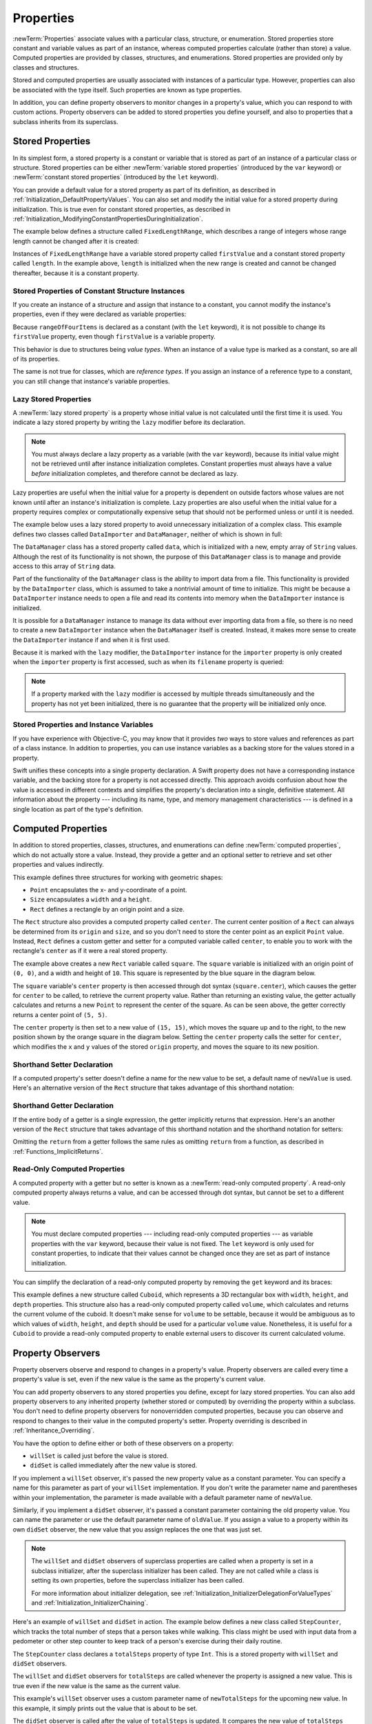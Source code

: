 Properties
==========

:newTerm:`Properties` associate values with a particular class, structure, or enumeration.
Stored properties store constant and variable values as part of an instance,
whereas computed properties calculate (rather than store) a value.
Computed properties are provided by classes, structures, and enumerations.
Stored properties are provided only by classes and structures.

.. assertion:: enumerationsCantProvideStoredProperties

   -> enum E { case a, b; var x = 0 }
   !! <REPL Input>:1:25: error: enums must not contain stored properties
   !! enum E { case a, b; var x = 0 }
   !! ^

Stored and computed properties are usually associated with instances of a particular type.
However, properties can also be associated with the type itself.
Such properties are known as type properties.

In addition, you can define property observers to monitor changes in a property's value,
which you can respond to with custom actions.
Property observers can be added to stored properties you define yourself,
and also to properties that a subclass inherits from its superclass.

.. assertion:: propertyObserverIntroClaims

   -> class C {
         var x: Int = 0 {
            willSet { print("C willSet x to \(newValue)") }
            didSet { print("C didSet x from \(oldValue)") }
         }
      }
   -> class D: C {
         override var x: Int {
            willSet { print("D willSet x to \(newValue)") }
            didSet { print("D didSet x from \(oldValue)") }
         }
      }
   -> var c = C(); c.x = 42
   << // c : C = REPL.C
   <- C willSet x to 42
   <- C didSet x from 0
   -> var d = D(); d.x = 42
   << // d : D = REPL.D
   <- D willSet x to 42
   <- C willSet x to 42
   <- C didSet x from 0
   <- D didSet x from 0

.. _Properties_StoredProperties:

Stored Properties
-----------------

In its simplest form, a stored property is a constant or variable
that is stored as part of an instance of a particular class or structure.
Stored properties can be either
:newTerm:`variable stored properties` (introduced by the ``var`` keyword)
or :newTerm:`constant stored properties` (introduced by the ``let`` keyword).

You can provide a default value for a stored property as part of its definition,
as described in :ref:`Initialization_DefaultPropertyValues`.
You can also set and modify the initial value for a stored property during initialization.
This is true even for constant stored properties,
as described in :ref:`Initialization_ModifyingConstantPropertiesDuringInitialization`.

The example below defines a structure called ``FixedLengthRange``,
which describes a range of integers
whose range length cannot be changed after it is created:

.. testcode:: storedProperties

   -> struct FixedLengthRange {
         var firstValue: Int
         let length: Int
      }
   -> var rangeOfThreeItems = FixedLengthRange(firstValue: 0, length: 3)
   << // rangeOfThreeItems : FixedLengthRange = REPL.FixedLengthRange(firstValue: 0, length: 3)
   // the range represents integer values 0, 1, and 2
   -> rangeOfThreeItems.firstValue = 6
   // the range now represents integer values 6, 7, and 8

Instances of ``FixedLengthRange`` have
a variable stored property called ``firstValue``
and a constant stored property called ``length``.
In the example above, ``length`` is initialized when the new range is created
and cannot be changed thereafter, because it is a constant property.

.. _Properties_StoredPropertiesOfConstantStructureInstances:

Stored Properties of Constant Structure Instances
~~~~~~~~~~~~~~~~~~~~~~~~~~~~~~~~~~~~~~~~~~~~~~~~~

If you create an instance of a structure
and assign that instance to a constant,
you cannot modify the instance's properties,
even if they were declared as variable properties:

.. testcode:: storedProperties

   -> let rangeOfFourItems = FixedLengthRange(firstValue: 0, length: 4)
   << // rangeOfFourItems : FixedLengthRange = REPL.FixedLengthRange(firstValue: 0, length: 4)
   // this range represents integer values 0, 1, 2, and 3
   -> rangeOfFourItems.firstValue = 6
   !!  <REPL Input>:1:18: error: cannot assign to property: 'rangeOfFourItems' is a 'let' constant
   !! rangeOfFourItems.firstValue = 6
   !! ~~~~~~~~~~~~~~~~ ^
   !! <REPL Input>:1:1: note: change 'let' to 'var' to make it mutable
   !! let rangeOfFourItems = FixedLengthRange(firstValue: 0, length: 4)
   !! ^~~
   !! var
   // this will report an error, even though firstValue is a variable property

Because ``rangeOfFourItems`` is declared as a constant (with the ``let`` keyword),
it is not possible to change its ``firstValue`` property,
even though ``firstValue`` is a variable property.

This behavior is due to structures being *value types*.
When an instance of a value type is marked as a constant,
so are all of its properties.

The same is not true for classes, which are *reference types*.
If you assign an instance of a reference type to a constant,
you can still change that instance's variable properties.

.. TODO: this explanation could still do to be improved.

.. _Properties_LazyStoredProperties:

Lazy Stored Properties
~~~~~~~~~~~~~~~~~~~~~~

.. QUESTION: is this section too complex for this point in the book?
   Should it go in the Default Property Values section of Initialization instead?

A :newTerm:`lazy stored property` is a property whose initial value is not calculated
until the first time it is used.
You indicate a lazy stored property by writing
the ``lazy`` modifier before its declaration.

.. note::

   You must always declare a lazy property as a variable (with the ``var`` keyword),
   because its initial value might not be retrieved until
   after instance initialization completes.
   Constant properties must always have a value *before* initialization completes,
   and therefore cannot be declared as lazy.

.. assertion:: lazyPropertiesMustAlwaysBeVariables

   -> class C { lazy let x = 0 }
   !! <REPL Input>:1:11: error: 'lazy' cannot be used on a let
   !! class C { lazy let x = 0 }
   !! ^~~~~
   !!-

Lazy properties are useful when the initial value for a property
is dependent on outside factors whose values are not known
until after an instance's initialization is complete.
Lazy properties are also useful when the initial value for a property requires
complex or computationally expensive setup that should not be performed
unless or until it is needed.

.. TODO: add a note that if you assign a value to a lazy property before first access,
   the initial value you give in your code will be ignored.

The example below uses a lazy stored property to avoid
unnecessary initialization of a complex class.
This example defines two classes called ``DataImporter`` and ``DataManager``,
neither of which is shown in full:

.. testcode:: lazyProperties

   -> class DataImporter {
         /*
         DataImporter is a class to import data from an external file.
         The class is assumed to take a nontrivial amount of time to initialize.
         */
         var filename = "data.txt"
         // the DataImporter class would provide data importing functionality here
   >>    init() {
   >>       print("the DataImporter instance for the importer property has now been created")
   >>    }
      }
   ---
   -> class DataManager {
         lazy var importer = DataImporter()
         var data = [String]()
         // the DataManager class would provide data management functionality here
      }
   ---
   -> let manager = DataManager()
   << // manager : DataManager = REPL.DataManager
   -> manager.data.append("Some data")
   -> manager.data.append("Some more data")
   // the DataImporter instance for the importer property has not yet been created

.. x*  Bogus * paired with the one in the listing, to fix VIM syntax highlighting.

The ``DataManager`` class has a stored property called ``data``,
which is initialized with a new, empty array of ``String`` values.
Although the rest of its functionality is not shown,
the purpose of this ``DataManager`` class is to manage and provide access to
this array of ``String`` data.

Part of the functionality of the ``DataManager`` class
is the ability to import data from a file.
This functionality is provided by the ``DataImporter`` class,
which is assumed to take a nontrivial amount of time to initialize.
This might be because a ``DataImporter`` instance needs to open a file
and read its contents into memory when the ``DataImporter`` instance is initialized.

It is possible for a ``DataManager`` instance to manage its data
without ever importing data from a file,
so there is no need to create a new ``DataImporter`` instance
when the ``DataManager`` itself is created.
Instead, it makes more sense to create the ``DataImporter`` instance
if and when it is first used.

Because it is marked with the ``lazy`` modifier,
the ``DataImporter`` instance for the ``importer`` property
is only created when the ``importer`` property is first accessed,
such as when its ``filename`` property is queried:

.. testcode:: lazyProperties

   -> print(manager.importer.filename)
   </ the DataImporter instance for the importer property has now been created
   <- data.txt

.. note::

   If a property marked with the ``lazy`` modifier
   is accessed by multiple threads simultaneously
   and the property has not yet been initialized,
   there is no guarantee that the property will be initialized only once.

.. 6/19/14, 10:54 PM Chris Lattner:
   @lazy is not thread safe.  Global variables (and static struct/enum fields) *are*.

.. _Properties_StoredPropertiesAndInstanceVariables:

Stored Properties and Instance Variables
~~~~~~~~~~~~~~~~~~~~~~~~~~~~~~~~~~~~~~~~

If you have experience with Objective-C,
you may know that it provides *two* ways
to store values and references as part of a class instance.
In addition to properties,
you can use instance variables as a backing store for the values stored in a property.

Swift unifies these concepts into a single property declaration.
A Swift property does not have a corresponding instance variable,
and the backing store for a property is not accessed directly.
This approach avoids confusion about how the value is accessed in different contexts
and simplifies the property's declaration into a single, definitive statement.
All information about the property ---
including its name, type, and memory management characteristics ---
is defined in a single location as part of the type's definition.

.. TODO: what happens if one property of a constant structure is an object reference?

.. _Properties_ComputedProperties:

Computed Properties
-------------------

In addition to stored properties,
classes, structures, and enumerations can define :newTerm:`computed properties`,
which do not actually store a value.
Instead, they provide a getter and an optional setter
to retrieve and set other properties and values indirectly.

.. testcode:: computedProperties

   -> struct Point {
         var x = 0.0, y = 0.0
      }
   -> struct Size {
         var width = 0.0, height = 0.0
      }
   -> struct Rect {
         var origin = Point()
         var size = Size()
         var center: Point {
            get {
               let centerX = origin.x + (size.width / 2)
               let centerY = origin.y + (size.height / 2)
               return Point(x: centerX, y: centerY)
            }
            set(newCenter) {
               origin.x = newCenter.x - (size.width / 2)
               origin.y = newCenter.y - (size.height / 2)
            }
         }
      }
   -> var square = Rect(origin: Point(x: 0.0, y: 0.0),
         size: Size(width: 10.0, height: 10.0))
   << // square : Rect = REPL.Rect(origin: REPL.Point(x: 0.0, y: 0.0), size: REPL.Size(width: 10.0, height: 10.0))
   -> let initialSquareCenter = square.center
   << // initialSquareCenter : Point = REPL.Point(x: 5.0, y: 5.0)
   -> square.center = Point(x: 15.0, y: 15.0)
   -> print("square.origin is now at (\(square.origin.x), \(square.origin.y))")
   <- square.origin is now at (10.0, 10.0)

This example defines three structures for working with geometric shapes:

* ``Point`` encapsulates the x- and y-coordinate of a point.
* ``Size`` encapsulates a ``width`` and a ``height``.
* ``Rect`` defines a rectangle by an origin point and a size.

The ``Rect`` structure also provides a computed property called ``center``.
The current center position of a ``Rect`` can always be determined from its ``origin`` and ``size``,
and so you don't need to store the center point as an explicit ``Point`` value.
Instead, ``Rect`` defines a custom getter and setter for a computed variable called ``center``,
to enable you to work with the rectangle's ``center`` as if it were a real stored property.

The example above creates a new ``Rect`` variable called ``square``.
The ``square`` variable is initialized with an origin point of ``(0, 0)``,
and a width and height of ``10``.
This square is represented by the blue square in the diagram below.

The ``square`` variable's ``center`` property is then accessed through dot syntax (``square.center``),
which causes the getter for ``center`` to be called,
to retrieve the current property value.
Rather than returning an existing value,
the getter actually calculates and returns a new ``Point`` to represent the center of the square.
As can be seen above, the getter correctly returns a center point of ``(5, 5)``.

The ``center`` property is then set to a new value of ``(15, 15)``,
which moves the square up and to the right,
to the new position shown by the orange square in the diagram below.
Setting the ``center`` property calls the setter for ``center``,
which modifies the ``x`` and ``y`` values of the stored ``origin`` property,
and moves the square to its new position.

.. iBooks Store screenshot begins here.

.. image:: ../images/computedProperties_2x.png
   :align: center

.. _Properties_ShorthandSetterDeclaration:

Shorthand Setter Declaration
~~~~~~~~~~~~~~~~~~~~~~~~~~~~

If a computed property's setter doesn't define a name for the new value to be set,
a default name of ``newValue`` is used.
Here's an alternative version of the ``Rect`` structure
that takes advantage of this shorthand notation:

.. testcode:: computedProperties

   -> struct AlternativeRect {
         var origin = Point()
         var size = Size()
         var center: Point {
            get {
               let centerX = origin.x + (size.width / 2)
               let centerY = origin.y + (size.height / 2)
               return Point(x: centerX, y: centerY)
            }
            set {
               origin.x = newValue.x - (size.width / 2)
               origin.y = newValue.y - (size.height / 2)
            }
         }
      }

.. iBooks Store screenshot ends here.

.. _Properties_ImplicitReturn:

Shorthand Getter Declaration
~~~~~~~~~~~~~~~~~~~~~~~~~~~~

If the entire body of a getter is a single expression,
the getter implicitly returns that expression.
Here's an another version of the ``Rect`` structure
that takes advantage of this shorthand notation
and the shorthand notation for setters:

.. testcode:: computedProperties

   -> struct CompactRect {
         var origin = Point()
         var size = Size()
         var center: Point {
            get {
               Point(x: origin.x + (size.width / 2),
                     y: origin.y + (size.height / 2))
            }
            set {
               origin.x = newValue.x - (size.width / 2)
               origin.y = newValue.y - (size.height / 2)
            }
         }
      }

Omitting the ``return`` from a getter
follows the same rules as omitting ``return`` from a function,
as described in :ref:`Functions_ImplicitReturns`.

.. _Properties_ReadOnlyComputedProperties:

Read-Only Computed Properties
~~~~~~~~~~~~~~~~~~~~~~~~~~~~~

A computed property with a getter but no setter is known as a :newTerm:`read-only computed property`.
A read-only computed property always returns a value,
and can be accessed through dot syntax, but cannot be set to a different value.

.. note::

   You must declare computed properties --- including read-only computed properties ---
   as variable properties with the ``var`` keyword, because their value is not fixed.
   The ``let`` keyword is only used for constant properties,
   to indicate that their values cannot be changed once they are set
   as part of instance initialization.

.. assertion:: readOnlyComputedPropertiesMustBeVariables
   :compile: true

   -> class C {
         let x: Int { return 42 }
         let y: Int { get { return 42 } set {} }
      }
   !! /tmp/swifttest.swift:2:15: error: 'let' declarations cannot be computed properties
   !! let x: Int { return 42 }
   !! ~~~        ^
   !! var
   !! /tmp/swifttest.swift:3:15: error: 'let' declarations cannot be computed properties
   !! let y: Int { get { return 42 } set {} }
   !! ~~~        ^
   !! var

You can simplify the declaration of a read-only computed property
by removing the ``get`` keyword and its braces:

.. testcode:: computedProperties

   -> struct Cuboid {
         var width = 0.0, height = 0.0, depth = 0.0
         var volume: Double {
            return width * height * depth
         }
      }
   -> let fourByFiveByTwo = Cuboid(width: 4.0, height: 5.0, depth: 2.0)
   << // fourByFiveByTwo : Cuboid = REPL.Cuboid(width: 4.0, height: 5.0, depth: 2.0)
   -> print("the volume of fourByFiveByTwo is \(fourByFiveByTwo.volume)")
   <- the volume of fourByFiveByTwo is 40.0

This example defines a new structure called ``Cuboid``,
which represents a 3D rectangular box with ``width``, ``height``, and ``depth`` properties.
This structure also has a read-only computed property called ``volume``,
which calculates and returns the current volume of the cuboid.
It doesn't make sense for ``volume`` to be settable,
because it would be ambiguous as to which values of ``width``, ``height``, and ``depth``
should be used for a particular ``volume`` value.
Nonetheless, it is useful for a ``Cuboid`` to provide a read-only computed property
to enable external users to discover its current calculated volume.

.. NOTE: getters and setters are also allowed for constants and variables
   that are not associated with a particular class or struct.
   Where should this be mentioned?

.. TODO: Anything else from https://[Internal Staging Server]/docs/StoredAndComputedVariables.html

.. TODO: Add an example of a computed property for an enumeration
   (now that the Enumerations chapter no longer has an example of this itself).

.. _Properties_PropertyObservers:

Property Observers
------------------

Property observers observe and respond to changes in a property's value.
Property observers are called every time a property's value is set,
even if the new value is the same as the property's current value.

.. assertion:: observersAreCalledEvenIfNewValueIsTheSameAsOldValue

   -> class C { var x: Int = 0 { willSet { print("willSet") } didSet { print("didSet") } } }
   -> let c = C()
   << // c : C = REPL.C
   -> c.x = 24
   <- willSet
   <- didSet
   -> c.x = 24
   <- willSet
   <- didSet

You can add property observers to any stored properties you define,
except for lazy stored properties.
You can also add property observers to any inherited property (whether stored or computed)
by overriding the property within a subclass.
You don't need to define property observers for nonoverridden computed properties,
because you can observe and respond to changes to their value
in the computed property's setter.
Property overriding is described in :ref:`Inheritance_Overriding`.

.. assertion:: lazyPropertiesCannotHaveObservers

   -> class C {
         lazy var x: Int = 0 {
            willSet { print("C willSet x to \(newValue)") }
            didSet { print("C didSet x from \(oldValue)") }
         }
      }
   !! <REPL Input>:2:6: error: lazy properties must not have observers
   !! lazy var x: Int = 0 {
   !! ^~~~~
   !!-

.. assertion:: storedAndComputedInheritedPropertiesCanBeObserved
   :compile: true

   -> class C {
         var x = 0
         var y: Int { get { return 42 } set {} }
      }
   -> class D: C {
         override var x: Int {
            willSet { print("D willSet x to \(newValue)") }
            didSet { print("D didSet x from \(oldValue)") }
         }
         override var y: Int {
            willSet { print("D willSet y to \(newValue)") }
            didSet { print("D didSet y from \(oldValue)") }
         }
      }
   -> var d = D()
   -> d.x = 42
   <- D willSet x to 42
   <- D didSet x from 0
   -> d.y = 42
   <- D willSet y to 42
   <- D didSet y from 42

You have the option to define either or both of these observers on a property:

* ``willSet`` is called just before the value is stored.
* ``didSet`` is called immediately after the new value is stored.

If you implement a ``willSet`` observer,
it's passed the new property value as a constant parameter.
You can specify a name for this parameter as part of your ``willSet`` implementation.
If you don't write the parameter name and parentheses within your implementation,
the parameter is made available with a default parameter name of ``newValue``.

Similarly, if you implement a ``didSet`` observer,
it's passed a constant parameter containing the old property value.
You can name the parameter or use the default parameter name of ``oldValue``.
If you assign a value to a property within its own ``didSet`` observer,
the new value that you assign replaces the one that was just set.

.. assertion:: assigningANewValueInADidSetReplacesTheNewValue

   -> class C { var x: Int = 0 { didSet { x = -273 } } }
   -> let c = C()
   << // c : C = REPL.C
   -> c.x = 24
   -> print(c.x)
   <- -273

.. note::

   The ``willSet`` and ``didSet`` observers of superclass properties
   are called when a property is set in a subclass initializer,
   after the superclass initializer has been called.
   They are not called while a class is setting its own properties,
   before the superclass initializer has been called.

   For more information about initializer delegation,
   see :ref:`Initialization_InitializerDelegationForValueTypes`
   and :ref:`Initialization_InitializerChaining`.

.. assertion:: observersDuringInitialization

   -> class C {
         var x: Int { willSet { print("willSet x") } didSet { print("didSet x") } }
         init(x: Int) { self.x = x }
      }
   -> let c = C(x: 42)
   << // c : C = REPL.C
   -> c.x = 24
   <- willSet x
   <- didSet x
   -> class C2: C {
         var y: Int { willSet { print("willSet y") } didSet { print("didSet y") } }
         init() {
             self.y = 1
             print("calling super")
             super.init(x: 100)
             self.x = 10
         }
      }
   -> let c2 = C2()
   <- calling super
   <- willSet x
   <- didSet x
   << // c2 : C2 = REPL.C2

Here's an example of ``willSet`` and ``didSet`` in action.
The example below defines a new class called ``StepCounter``,
which tracks the total number of steps that a person takes while walking.
This class might be used with input data from a pedometer or other step counter
to keep track of a person's exercise during their daily routine.

.. testcode:: storedProperties

   -> class StepCounter {
         var totalSteps: Int = 0 {
            willSet(newTotalSteps) {
               print("About to set totalSteps to \(newTotalSteps)")
            }
            didSet {
               if totalSteps > oldValue  {
                  print("Added \(totalSteps - oldValue) steps")
               }
            }
         }
      }
   -> let stepCounter = StepCounter()
   << // stepCounter : StepCounter = REPL.StepCounter
   -> stepCounter.totalSteps = 200
   </ About to set totalSteps to 200
   </ Added 200 steps
   -> stepCounter.totalSteps = 360
   </ About to set totalSteps to 360
   </ Added 160 steps
   -> stepCounter.totalSteps = 896
   </ About to set totalSteps to 896
   </ Added 536 steps

The ``StepCounter`` class declares a ``totalSteps`` property of type ``Int``.
This is a stored property with ``willSet`` and ``didSet`` observers.

The ``willSet`` and ``didSet`` observers for ``totalSteps`` are called
whenever the property is assigned a new value.
This is true even if the new value is the same as the current value.

This example's ``willSet`` observer uses
a custom parameter name of ``newTotalSteps`` for the upcoming new value.
In this example, it simply prints out the value that is about to be set.

The ``didSet`` observer is called after the value of ``totalSteps`` is updated.
It compares the new value of ``totalSteps`` against the old value.
If the total number of steps has increased,
a message is printed to indicate how many new steps have been taken.
The ``didSet`` observer does not provide a custom parameter name for the old value,
and the default name of ``oldValue`` is used instead.

.. note::

   If you pass a property that has observers
   to a function as an in-out parameter,
   the ``willSet`` and ``didSet`` observers are always called.
   This is because of the copy-in copy-out memory model for in-out parameters:
   The value is always written back to the property at the end of the function.
   For a detailed discussion of the behavior of in-out parameters,
   see :ref:`Declarations_InOutParameters`.

.. assertion:: observersCalledAfterInout

   -> var a: Int = 0 {
          willSet { print("willSet") }
          didSet { print("didSet") }
      }
   << // a : Int = 0
   -> func f(b: inout Int) { print("in f") }
   -> f(b: &a)
   << in f
   << willSet
   << didSet

.. TODO: If you add a property observer to a stored property of structure type,
   that property observer is fired whenever any of the subproperties
   of that structure instance are set. This is cool, but nonobvious.
   Provide an example of it here.

.. _Properties_PropertyWrapper:

Property Wrappers
-----------------

A property wrapper adds a layer of separation
between code that manages how a property is stored
and the code that defines a property.
For example,
if you have properties that
provide thread-safety checks
or store their underlying data in a database,
you have to write that code on every property.
When you use a property wrapper,
you write the management code once when you define the wrapper,
and then reuse that management code by applying it to multiple properties.

To define a property wrapper,
you make a structure, enumeration, or class
that defines a ``wrappedValue`` property.
In the code below,
the ``LessThanTwelve`` structure ensures that
the value it wraps always contains a number less than 12.
If you ask it to store a larger number, it stores 12 instead.

.. testcode:: small-number-wrapper, property-wrapper-expansion
    :compile: true

    -> @propertyWrapper
    -> struct LessThanTwelve {
           private var number = 0
           var wrappedValue: Int {
               get { return number }
               set { number = min(newValue, 12) }
           }
       }

The setter ensures that new values are less than 12,
and the getter returns the stored value.

.. note::

    The declaration for ``number`` in the example above
    marks the variable as ``private``,
    which ensures ``number`` is used only
    in the implementation of ``LessThanTwelve``.
    Code that's written anywhere else
    accesses the value using the getter and setter for ``wrappedValue``,
    and can't use ``number`` directly.
    For information about ``private``, see :doc:`AccessControl`.

.. In this example,
   the number is stored in the wrapper's private ``number`` property,
   but you could write a version of ``EvenNumber``
   that implements ``wrappedValue`` as a stored property
   and uses ``didSet`` to ensure the number is always even.

   However, the general framing we use in the docs
   is that didSet is mostly for reacting to the new value,
   not changing it,
   so I'm not highlighting that fact here.
   The order of operations for willSet, set, and didSet is well defined,
   but might be something you have to pay attention to.

.. assertion:: stored-property-wrappedValue
    :compile: true

    >> @propertyWrapper
    >> struct LessThanTwelve {
    >>     var wrappedValue: Int = 0 {
    >>         didSet {
    >>             if wrappedValue > 12 {
    >>                 wrappedValue = 12
    >>             }
    >>         }
    >>     }
    >> }
    >> struct SomeStructure {
    >>     @LessThanTwelve var someNumber: Int
    >> }
    >> var s = SomeStructure()
    >> print(s.someNumber)
    << 0
    >> s.someNumber = 10
    >> print(s.someNumber)
    << 10
    >> s.someNumber = 21
    >> print(s.someNumber)
    << 12

You apply a wrapper to a property
by writing the wrapper's name before the property
as an attribute.
Here's a structure that stores a small rectangle,
using the same (rather arbitrary) definition of "small"
that's implemented by the ``LessThanTwelve`` property wrapper:

.. testcode:: small-number-wrapper
    :compile: true

    -> struct SmallRectangle {
           @LessThanTwelve var height: Int
           @LessThanTwelve var width: Int
       }
    ---
    -> var rectangle = SmallRectangle()
    -> print(rectangle.height)
    <- 0
    ---
    -> rectangle.height = 10
    -> print(rectangle.height)
    <- 10
    ---
    -> rectangle.height = 24
    -> print(rectangle.height)
    <- 12

The ``height`` and ``width`` properties get their initial values
from the definition of ``LessThanTwelve``,
which sets ``LessThanTwelve.number`` to zero.
Storing the number 10 into ``rectangle.height`` succeeds
because it's a small number.
Trying to store 24 actually stores a value of 12 instead,
because 24 is too large for the property setter's rule.

When you apply a wrapper to a property,
the compiler synthesizes code that provides storage for the wrapper
and code that provides access to the property through the wrapper.
(The property wrapper is responsible for storing the wrapped value,
so there's no synthesized code for that.)
You could write code by hand that uses the behavior of a property wrapper,
without taking advantage of the special attribute syntax.
For example,
here's a hand-written version of ``SmallRectangle``
from the previous code listing:

.. testcode:: property-wrapper-expansion
    :compile: true

    -> struct SmallRectangle {
           private var _height = LessThanTwelve()
           private var _width = LessThanTwelve()
           var height: Int {
               get { return _height.wrappedValue }
               set { _height.wrappedValue = newValue }
           }
           var width: Int {
               get { return _width.wrappedValue }
               set { _width.wrappedValue = newValue }
           }
       } 

The ``_height`` and ``_width`` properties
store an instance of the property wrapper, ``LessThanTwelve``.
The getter and setter for ``height`` and ``width``
wrap access to the ``wrappedValue`` property.

The code in the examples above
sets the initial value for the wrapped property
by giving ``number`` an initial value in the definition of ``LessThanTwelve``.
Code that uses this property wrapper,
can't specify a different initial value for a property
that's wrapped by ``LessThanTwelve`` ---
for example,
the definition of ``SmallRectangle``
can't give ``height`` or ``width`` initial values.
To support setting an initial value or other customization,
the property wrapper needs to add an initializer.
Here's an expanded version of ``LessThanTwelve`` called ``SmallNumber``
that defines initializers that set the wrapped and maximum value:

.. testcode:: property-wrapper-init, property-wrapper-mixed-init
    :compile: true

    -> @propertyWrapper
    -> struct SmallNumber {
           private var maximum: Int
           private var number: Int
    ---
           var wrappedValue: Int {
               get { return number }
               set { number = min(newValue, maximum) }
           }
    ---
           init() {
               maximum = 12
               number = 0
           }
           init(wrappedValue: Int) {
               maximum = 12
               number = min(wrappedValue, maximum)
           }
           init(wrappedValue: Int, maximum: Int) {
               self.maximum = maximum
               number = min(wrappedValue, maximum)
           }
       }

.. The initializers above could be written to use
   init(wrappedValue:maximum:) as the designated initializer,
   with the other two calling it instead of doing initialization.
   However, in this case, the initialization logic is small enough
   that the risk of bugs isn't significant,
   and the reader hasn't seen init syntax/rules in detail yet
   so it's clearer to make each init stand on its own.

The definition of ``SmallNumber`` includes three initializers,
``init()``, ``init(wrappedValue:)``, and ``init(wrappedValue:maximum:)``,
which are used to set the wrapped value and the maximum value
in the examples below.
For information about initialization and initializer syntax,
see :doc:`Initializers`.

When you apply a wrapper to a property and you don't specify an initial value,
Swift uses the ``init()`` initializer to set up the wrapper.
For example:

.. testcode:: property-wrapper-init
    :compile: true

    -> struct ZeroRectangle {
           @SmallNumber var height: Int
           @SmallNumber var width: Int
       }
    -> var zeroRectangle = ZeroRectangle()
    -> print(zeroRectangle.height, zeroRectangle.width)
    <- 0 0

.. assertion:: property-wrapper-init
    :compile: true

    -> struct ZeroRectangle_equiv {
           private var _height = SmallNumber()
           private var _width = SmallNumber()
           var height: Int {
               get { return _height.wrappedValue }
               set { _height.wrappedValue = newValue }
           }
           var width: Int {
               get { return _width.wrappedValue }
               set { _width.wrappedValue = newValue }
           }
       }
    -> var zeroRectangle_equiv = ZeroRectangle_equiv()
    -> print(zeroRectangle_equiv.height, zeroRectangle_equiv.width)
    <- 0 0

The instances of ``SmallNumber`` that wrap ``height`` and ``width``
are created by calling ``SmallNumber.init()``.
The code inside that initializer
sets the initial wrapped value and the initial maximum value.
The property wrapper is still providing all of the initial values,
like the earlier example that used ``LessThanTwelve`` in ``SmallRectangle``.
Unlike that example,
``SmallNumber`` also supports writing those initial values
as part of declaring the property.

When you specify an initial value for the property,
Swift uses the ``init(wrappedValue:)`` initializer to set up the wrapper.
For example:

.. testcode:: property-wrapper-init
    :compile: true

    -> struct UnitRectangle {
           @SmallNumber var height: Int = 1
           @SmallNumber var width: Int = 1
       }
    -> var unitRectangle = UnitRectangle()
    -> print(unitRectangle.height, unitRectangle.width)
    <- 1 1

.. assertion:: property-wrapper-init
    :compile: true

    -> struct UnitRectangle_equiv {
           private var _height = SmallNumber(wrappedValue: 1)
           private var _width = SmallNumber(wrappedValue: 1)
           var height: Int {
               get { return _height.wrappedValue }
               set { _height.wrappedValue = newValue }
           }
           var width: Int {
               get { return _width.wrappedValue }
               set { _width.wrappedValue = newValue }
           }
       }
    -> var unitRectangle_equiv = UnitRectangle_equiv()
    -> print(unitRectangle_equiv.height, unitRectangle_equiv.width)
    <- 1 1

When you write ``= 1`` on a property with a wrapper,
that's translated into a call to the ``init(wrappedValue:)`` initializer.
The instances of ``SmallNumber`` that wrap ``height`` and ``width``
are created by calling ``SmallNumber.init(wrappedValue: 1)``.

When you write arguments in parentheses after the custom attribute,
Swift uses the initializer that accepts those arguments to set up the wrapper.
For example, if you provide an initial value and a maximum value,
Swift uses the ``init(wrappedValue:maximum:)`` initializer:

.. testcode:: property-wrapper-init
    :compile: true

    -> struct NarrowRectangle {
           @SmallNumber(wrappedValue: 2, maximum: 5) var height: Int
           @SmallNumber(wrappedValue: 3, maximum: 4) var width: Int
       }
    -> var narrowRectangle = NarrowRectangle()
    -> print(narrowRectangle.height, narrowRectangle.width)
    <- 2 3
    -> narrowRectangle.height = 100
    -> narrowRectangle.width = 100
    -> print(narrowRectangle.height, narrowRectangle.width)
    <- 5 4

.. assertion:: property-wrapper-init
    :compile: true

    -> struct NarrowRectangle_equiv {
           private var _height = SmallNumber(wrappedValue: 2, maximum: 5)
           private var _width = SmallNumber(wrappedValue: 3, maximum: 4)
           var height: Int {
               get { return _height.wrappedValue }
               set { _height.wrappedValue = newValue }
           }
           var width: Int {
               get { return _width.wrappedValue }
               set { _width.wrappedValue = newValue }
           }
       }
    -> var narrowRectangle_equiv = NarrowRectangle_equiv()
    -> print(narrowRectangle_equiv.height, narrowRectangle_equiv.width)
    <- 2 3
    -> narrowRectangle_equiv.height = 100
    -> narrowRectangle_equiv.width = 100
    -> print(narrowRectangle_equiv.height, narrowRectangle_equiv.width)
    <- 5 4

The instance of ``SmallNumber`` that wraps ``height``
is created by calling ``SmallNumber.init(wrappedValue: 2, maximum: 5)``,
and the instance that wraps ``width``
is created by calling ``SmallNumber.init(wrappedValue: 3, maximum: 4)``.

By including arguments to the property wrapper,
you can set up initial state in the wrapper
or pass other options to the wrapper when it's created.
This syntax is the most general way to use a property wrapper.
You can provide whatever arguments you need to the attribute,
and they're passed to the initializer.

.. note::

   You can't combine these two approaches
   of initializing the wrapper and wrapped value.
   You can either use assignment to specify an initial wrapped value,
   or you can write arguments after the attribute in parentheses,
   but not both.

.. assertion:: property-wrapper-mixed-init
    :compile:

    >> struct MixedRectangle {
    >>     @SmallNumber(maximum: 5) var height: Int = 2
    >> }

In addition to the wrapped value,
a property wrapper can define a *projected value*.
The projected value lets a property wrapper expose additional functionality ---
for example, a property wrapper that manages access to a database
can expose a ``flushDatabaseConnection()`` method on its projected value.
The name of the projected value is the same as the wrapped value,
except it begins with a dollar sign (``$``).
Because your code can't define properties that start with ``$``
the projected value never collides with properties you define.

In the ``SmallNumber`` example,
if you try to set the property to a number that's too large,
the property wrapper adjusts the number before storing it.
The code below adds an ``projectedValue`` property to the ``SmallNumber`` structure
to expose whether the current value was adjusted before being stored.

.. testcode:: small-number-wrapper-projection
    :compile: true

    -> @propertyWrapper
    -> struct SmallNumber {
           private var number = 0
           var projectedValue = false
           var wrappedValue: Int {
               get { return number }
               set {
                   if newValue > 12 {
                       number = 12
                       projectedValue = true
                   } else {
                       number = newValue
                       projectedValue = false
                   }
               }
           }
       }
    >> struct SomeStructure {
    >>     @SmallNumber var someNumber: Int
    >> }
    >> var s = SomeStructure()
    ---
    -> s.someNumber = 4
    -> print(s.$someNumber)
    <- false
    ---
    -> s.someNumber = 55
    -> print(s.$someNumber)
    <- true

Writing ``s.$someNumber`` accesses the wrapper's projected value.
After storing a small number like four,
the value of ``s.$someNumber`` is ``false``.
However,
the projected value is ``true``
after trying to store a number that's too large, like 55.

A property wrapper can return a value of any type as its projected value.
In this example,
the property wrapper exposes only one piece of information ---
whether or not the number was adjusted ---
so it exposes that Boolean value as its projected value.
A wrapper that needs to expose more information
can return an instance of some other data type,
or it can return ``self``
to expose the instance of the wrapper as its projected value.

.. _Properties_GlobalAndLocalVariables:

Global and Local Variables
--------------------------

The capabilities described above for computing and observing properties
are also available to :newTerm:`global variables` and :newTerm:`local variables`.
Global variables are variables that are defined outside of any
function, method, closure, or type context.
Local variables are variables that are defined within
a function, method, or closure context.

The global and local variables you have encountered in previous chapters
have all been :newTerm:`stored variables`.
Stored variables, like stored properties,
provide storage for a value of a certain type and allow that value to be set and retrieved.

However, you can also define :newTerm:`computed variables`
and define observers for stored variables,
in either a global or local scope.
Computed variables calculate their value, rather than storing it,
and they are written in the same way as computed properties.

.. assertion:: computedVariables
   :compile: true

   -> var a: Int { get { return 42 } set { print("set a to \(newValue)") } }
   -> a = 37
   <- set a to 37
   -> print(a)
   <- 42

.. assertion:: observersForStoredVariables
   :compile: true

   -> var a: Int = 0 { willSet { print("willSet") } didSet { print("didSet") } }
   -> a = 42
   <- willSet
   <- didSet

.. note::

   Global constants and variables are always computed lazily,
   in a similar manner to :ref:`Properties_LazyStoredProperties`.
   Unlike lazy stored properties,
   global constants and variables do not need to be marked with the ``lazy`` modifier.

   Local constants and variables are never computed lazily.

.. TODO: clarify what we mean by "global variables" here.
   According to [Contributor 6004], anything defined in a playground, REPL, or in main.swift
   is a local variable in top-level code, not a global variable.

.. TODO: this also makes it impossible (at present) to test the "always lazy" assertion.

.. _Properties_TypeProperties:

Type Properties
---------------

Instance properties are properties that belong to an instance of a particular type.
Every time you create a new instance of that type,
it has its own set of property values, separate from any other instance.

You can also define properties that belong to the type itself,
not to any one instance of that type.
There will only ever be one copy of these properties,
no matter how many instances of that type you create.
These kinds of properties are called :newTerm:`type properties`.

Type properties are useful for defining values that are universal to
*all* instances of a particular type,
such as a constant property that all instances can use
(like a static constant in C),
or a variable property that stores a value that is global to all instances of that type
(like a static variable in C).

Stored type properties can be variables or constants.
Computed type properties are always declared as variable properties,
in the same way as computed instance properties.

.. note::

   Unlike stored instance properties,
   you must always give stored type properties a default value.
   This is because the type itself does not have an initializer
   that can assign a value to a stored type property at initialization time.

   Stored type properties are lazily initialized on their first access.
   They are guaranteed to be initialized only once,
   even when accessed by multiple threads simultaneously,
   and they do not need to be marked with the ``lazy`` modifier.

.. _Properties_TypePropertySyntax:

Type Property Syntax
~~~~~~~~~~~~~~~~~~~~

In C and Objective-C, you define static constants and variables associated with a type
as *global* static variables.
In Swift, however, type properties are written as part of the type's definition,
within the type's outer curly braces,
and each type property is explicitly scoped to the type it supports.

You define type properties with the ``static`` keyword.
For computed type properties for class types,
you can use the ``class`` keyword instead
to allow subclasses to override the superclass’s implementation.
The example below shows the syntax for stored and computed type properties:

.. testcode:: typePropertySyntax

   -> struct SomeStructure {
         static var storedTypeProperty = "Some value."
         static var computedTypeProperty: Int {
            return 1
         }
      }
   -> enum SomeEnumeration {
         static var storedTypeProperty = "Some value."
         static var computedTypeProperty: Int {
            return 6
         }
      }
   -> class SomeClass {
         static var storedTypeProperty = "Some value."
         static var computedTypeProperty: Int {
            return 27
         }
         class var overrideableComputedTypeProperty: Int {
            return 107
         }
      }

.. assertion:: classComputedTypePropertiesAreOverrideable

   -> class A { class var cp: String { return "A" } }
   -> class B: A { override class var cp: String { return "B" } }
   -> A.cp
   << // r0 : String = "A"
   -> B.cp
   << // r1 : String = "B"

.. assertion:: staticComputedTypePropertiesAreFinal

   -> class A { static var cp: String { return "A" } }
   -> class B: A { override static var cp: String { return "B" } }
   !! <REPL Input>:1:34: error: cannot override static property
   !! class B: A { override static var cp: String { return "B" } }
   !!                                  ^
   !! <REPL Input>:1:22: note: overridden declaration is here
   !! class A { static var cp: String { return "A" } }
   !!                      ^

.. note::

   The computed type property examples above are for read-only computed type properties,
   but you can also define read-write computed type properties
   with the same syntax as for computed instance properties.

.. _Properties_QueryingAndSettingTypeProperties:

Querying and Setting Type Properties
~~~~~~~~~~~~~~~~~~~~~~~~~~~~~~~~~~~~

Type properties are queried and set with dot syntax, just like instance properties.
However, type properties are queried and set on the *type*, not on an instance of that type.
For example:

.. testcode:: typePropertySyntax

   -> print(SomeStructure.storedTypeProperty)
   <- Some value.
   -> SomeStructure.storedTypeProperty = "Another value."
   -> print(SomeStructure.storedTypeProperty)
   <- Another value.
   -> print(SomeEnumeration.computedTypeProperty)
   <- 6
   -> print(SomeClass.computedTypeProperty)
   <- 27

The examples that follow use two stored type properties as part of a structure
that models an audio level meter for a number of audio channels.
Each channel has an integer audio level between ``0`` and ``10`` inclusive.

The figure below illustrates how two of these audio channels can be combined
to model a stereo audio level meter.
When a channel's audio level is ``0``, none of the lights for that channel are lit.
When the audio level is ``10``, all of the lights for that channel are lit.
In this figure, the left channel has a current level of ``9``,
and the right channel has a current level of ``7``:

.. image:: ../images/staticPropertiesVUMeter_2x.png
   :align: center

The audio channels described above are represented by
instances of the ``AudioChannel`` structure:

.. testcode:: staticProperties
   :compile: true

   -> struct AudioChannel {
         static let thresholdLevel = 10
         static var maxInputLevelForAllChannels = 0
         var currentLevel: Int = 0 {
            didSet {
               if currentLevel > AudioChannel.thresholdLevel {
                  // cap the new audio level to the threshold level
                  currentLevel = AudioChannel.thresholdLevel
               }
               if currentLevel > AudioChannel.maxInputLevelForAllChannels {
                  // store this as the new overall maximum input level
                  AudioChannel.maxInputLevelForAllChannels = currentLevel
               }
            }
         }
      }

The ``AudioChannel`` structure defines two stored type properties to support its functionality.
The first, ``thresholdLevel``, defines the maximum threshold value an audio level can take.
This is a constant value of ``10`` for all ``AudioChannel`` instances.
If an audio signal comes in with a higher value than ``10``,
it will be capped to this threshold value (as described below).

The second type property is
a variable stored property called ``maxInputLevelForAllChannels``.
This keeps track of the maximum input value that has been received
by *any* ``AudioChannel`` instance.
It starts with an initial value of ``0``.

The ``AudioChannel`` structure also defines
a stored instance property called ``currentLevel``,
which represents the channel's current audio level on a scale of ``0`` to ``10``.

The ``currentLevel`` property has a ``didSet`` property observer
to check the value of ``currentLevel`` whenever it is set.
This observer performs two checks:

* If the new value of ``currentLevel`` is greater than the allowed ``thresholdLevel``,
  the property observer caps ``currentLevel`` to ``thresholdLevel``.

* If the new value of ``currentLevel`` (after any capping) is higher than
  any value previously received by *any* ``AudioChannel`` instance,
  the property observer stores the new ``currentLevel`` value in
  the ``maxInputLevelForAllChannels`` type property.

.. note::

   In the first of these two checks,
   the ``didSet`` observer sets ``currentLevel`` to a different value.
   This does not, however, cause the observer to be called again.

You can use the ``AudioChannel`` structure to create
two new audio channels called ``leftChannel`` and ``rightChannel``,
to represent the audio levels of a stereo sound system:

.. testcode:: staticProperties
   :compile: true

   -> var leftChannel = AudioChannel()
   -> var rightChannel = AudioChannel()

If you set the ``currentLevel`` of the *left* channel to ``7``,
you can see that the ``maxInputLevelForAllChannels`` type property
is updated to equal ``7``:

.. testcode:: staticProperties
   :compile: true

   -> leftChannel.currentLevel = 7
   -> print(leftChannel.currentLevel)
   <- 7
   -> print(AudioChannel.maxInputLevelForAllChannels)
   <- 7

If you try to set the ``currentLevel`` of the *right* channel to ``11``,
you can see that the right channel's ``currentLevel`` property
is capped to the maximum value of ``10``,
and the ``maxInputLevelForAllChannels`` type property is updated to equal ``10``:

.. testcode:: staticProperties
   :compile: true

   -> rightChannel.currentLevel = 11
   -> print(rightChannel.currentLevel)
   <- 10
   -> print(AudioChannel.maxInputLevelForAllChannels)
   <- 10
